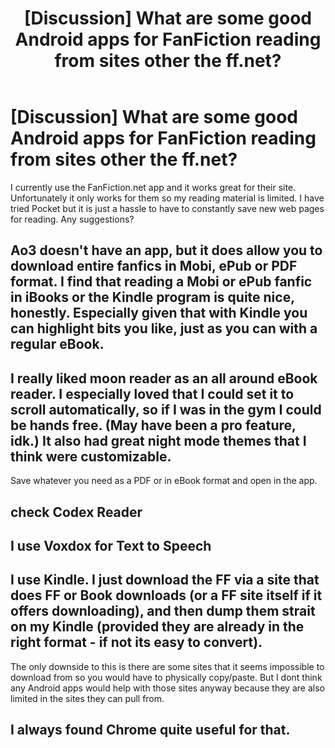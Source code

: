 #+TITLE: [Discussion] What are some good Android apps for FanFiction reading from sites other the ff.net?

* [Discussion] What are some good Android apps for FanFiction reading from sites other the ff.net?
:PROPERTIES:
:Author: dagfighter_95
:Score: 6
:DateUnix: 1463051963.0
:DateShort: 2016-May-12
:FlairText: Discussion
:END:
I currently use the FanFiction.net app and it works great for their site. Unfortunately it only works for them so my reading material is limited. I have tried Pocket but it is just a hassle to have to constantly save new web pages for reading. Any suggestions?


** Ao3 doesn't have an app, but it does allow you to download entire fanfics in Mobi, ePub or PDF format. I find that reading a Mobi or ePub fanfic in iBooks or the Kindle program is quite nice, honestly. Especially given that with Kindle you can highlight bits you like, just as you can with a regular eBook.
:PROPERTIES:
:Score: 7
:DateUnix: 1463052936.0
:DateShort: 2016-May-12
:END:


** I really liked moon reader as an all around eBook reader. I especially loved that I could set it to scroll automatically, so if I was in the gym I could be hands free. (May have been a pro feature, idk.) It also had *great* night mode themes that I think were customizable.

Save whatever you need as a PDF or in eBook format and open in the app.
:PROPERTIES:
:Author: girlikecupcake
:Score: 3
:DateUnix: 1463068629.0
:DateShort: 2016-May-12
:END:


** check Codex Reader
:PROPERTIES:
:Author: Erysithe
:Score: 2
:DateUnix: 1463082131.0
:DateShort: 2016-May-13
:END:


** I use Voxdox for Text to Speech
:PROPERTIES:
:Author: blandge
:Score: 1
:DateUnix: 1463079646.0
:DateShort: 2016-May-12
:END:


** I use Kindle. I just download the FF via a site that does FF or Book downloads (or a FF site itself if it offers downloading), and then dump them strait on my Kindle (provided they are already in the right format - if not its easy to convert).

The only downside to this is there are some sites that it seems impossible to download from so you would have to physically copy/paste. But I dont think any Android apps would help with those sites anyway because they are also limited in the sites they can pull from.
:PROPERTIES:
:Author: Noexit007
:Score: 1
:DateUnix: 1463098962.0
:DateShort: 2016-May-13
:END:


** I always found Chrome quite useful for that.
:PROPERTIES:
:Author: Krististrasza
:Score: 0
:DateUnix: 1463070294.0
:DateShort: 2016-May-12
:END:
